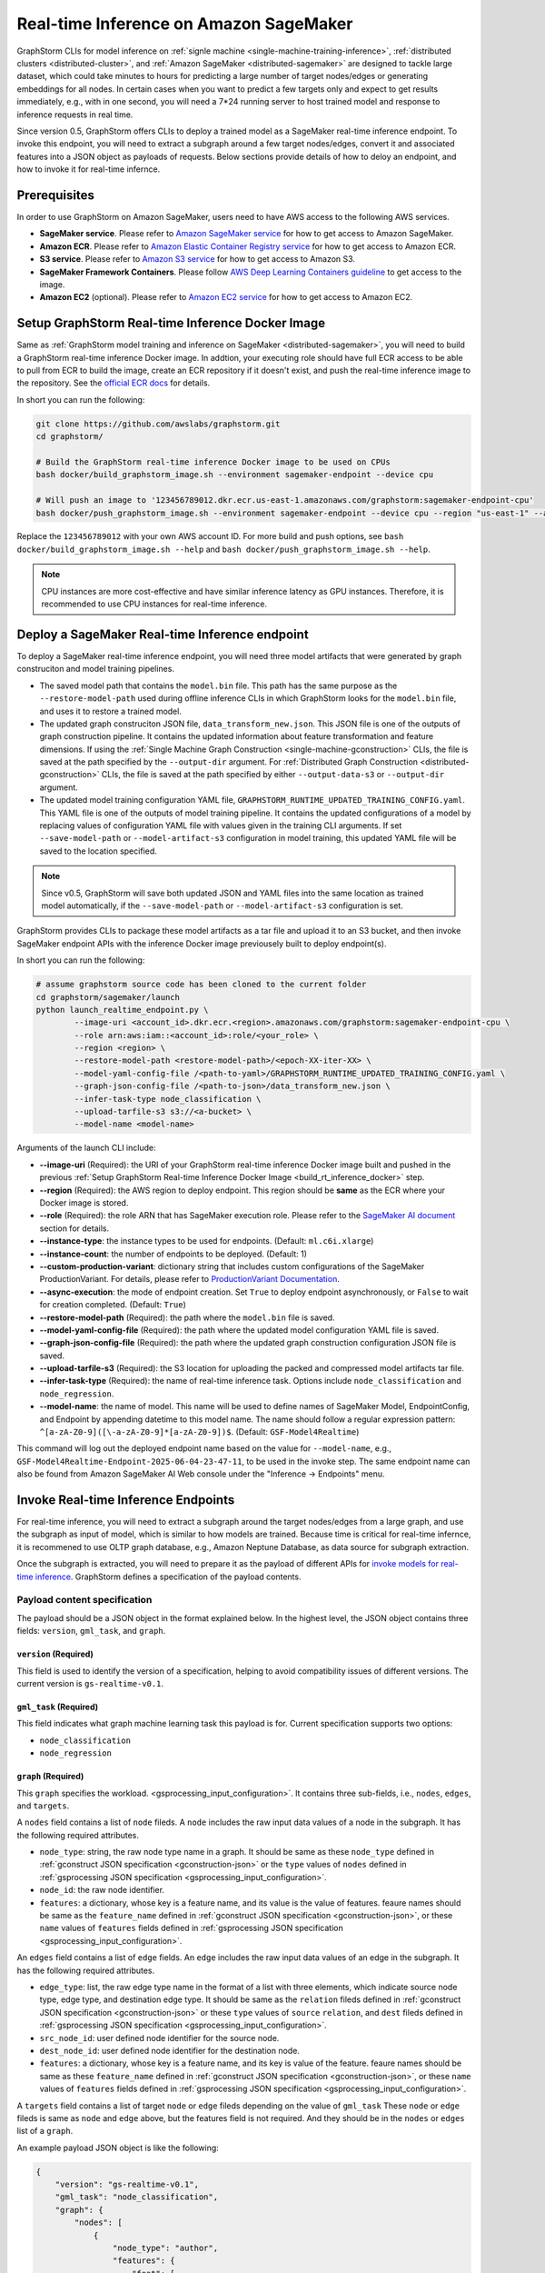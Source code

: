 .. _real-time-inference-on-sagemaker:

Real-time Inference on Amazon SageMaker
----------------------------------------
GraphStorm CLIs for model inference on :ref:`signle machine <single-machine-training-inference>`,
:ref:`distributed clusters <distributed-cluster>`, and :ref:`Amazon SageMaker <distributed-sagemaker>`
are designed to tackle large dataset, which could take minutes to hours for predicting a large
number of target nodes/edges or generating embeddings for all nodes. In certain cases when you want to
predict a few targets only and expect to get results immediately, e.g., with in one second, you will need
a 7*24 running server to host trained model and response to inference requests in real time.

Since version 0.5, GraphStorm offers CLIs to deploy a trained model as a SageMaker real-time inference
endpoint. To invoke this endpoint, you will need to extract a subgraph around a few target nodes/edges,
convert it and associated features into a JSON object as payloads of requests. Below sections provide details
of how to deloy an endpoint, and how to invoke it for real-time infernce.

Prerequisites
..............
In order to use GraphStorm on Amazon SageMaker, users need to have AWS access to the following AWS services.

- **SageMaker service**. Please refer to `Amazon SageMaker service <https://aws.amazon.com/pm/sagemaker/>`_
  for how to get access to Amazon SageMaker.
- **Amazon ECR**. Please refer to `Amazon Elastic Container Registry service <https://aws.amazon.com/ecr/>`_
  for how to get access to Amazon ECR.
- **S3 service**. Please refer to `Amazon S3 service <https://aws.amazon.com/s3/>`_
  for how to get access to Amazon S3.
- **SageMaker Framework Containers**. Please follow `AWS Deep Learning Containers guideline <https://github.com/aws/deep-learning-containers>`_
  to get access to the image.
- **Amazon EC2** (optional). Please refer to `Amazon EC2 service <https://aws.amazon.com/ec2/>`_
  for how to get access to Amazon EC2.

.. _build_rt_inference_docker:

Setup GraphStorm Real-time Inference Docker Image
..................................................
Same as :ref:`GraphStorm model training and inference on SageMaker <distributed-sagemaker>`, you will
need to build a GraphStorm real-time inference Docker image. In addtion, your executing role should
have full ECR access to be able to pull from ECR to build the image, create an ECR repository if it
doesn't exist, and push the real-time inference image to the repository. See the `official ECR docs
<https://docs.aws.amazon.com/AmazonECR/latest/userguide/image-push-iam.html>`_ for details.

In short you can run the following:

.. code-block:: bash

    git clone https://github.com/awslabs/graphstorm.git
    cd graphstorm/

    # Build the GraphStorm real-time inference Docker image to be used on CPUs
    bash docker/build_graphstorm_image.sh --environment sagemaker-endpoint --device cpu

    # Will push an image to '123456789012.dkr.ecr.us-east-1.amazonaws.com/graphstorm:sagemaker-endpoint-cpu'
    bash docker/push_graphstorm_image.sh --environment sagemaker-endpoint --device cpu --region "us-east-1" --account "123456789012"

Replace the ``123456789012`` with your own AWS account ID. For more build and push options, see 
``bash docker/build_graphstorm_image.sh --help`` and ``bash docker/push_graphstorm_image.sh --help``.

.. note::

    CPU instances are more cost-effective and have similar inference latency as GPU instances. Therefore, it is
    recommended to use CPU instances for real-time inference.

Deploy a SageMaker Real-time Inference endpoint
................................................
To deploy a SageMaker real-time inference endpoint, you will need three model artifacts that were generated
by graph construciton and model training pipelines.

- The saved model path that contains the ``model.bin`` file. This path has the same purpose as the
  ``--restore-model-path`` used during offline inference CLIs in which GraphStorm looks for the ``model.bin``
  file, and uses it to restore a trained model.
- The updated graph construciton JSON file, ``data_transform_new.json``. This JSON file is one of the outputs of
  graph construction pipeline. It contains the updated information about feature transformation and feature
  dimensions. If using the :ref:`Single Machine Graph Construction <single-machine-gconstruction>` CLIs, the
  file is saved at the path specified by the ``--output-dir`` argument. For :ref:`Distributed Graph Construction
  <distributed-gconstruction>` CLIs, the file is saved at the path specified by either ``--output-data-s3``
  or ``--output-dir`` argument.
- The updated model training configuration YAML file, ``GRAPHSTORM_RUNTIME_UPDATED_TRAINING_CONFIG.yaml``. This
  YAML file is one of the outputs of model training pipeline. It contains the updated configurations of a model by
  replacing values of configuration YAML file with values given in the training CLI arguments. If set
  ``--save-model-path`` or ``--model-artifact-s3`` configuration in model training, this updated YAML file will
  be saved to the location specified.

.. note:: 

    Since v0.5, GraphStorm will save both updated JSON and YAML files into the same location as trained model
    automatically, if the ``--save-model-path`` or ``--model-artifact-s3``  configuration is set.

GraphStorm provides CLIs to package these model artifacts as a tar file and upload it to an S3 bucket, and then
invoke SageMaker endpoint APIs with the inference Docker image previousely built to deploy endpoint(s).

In short you can run the following:

.. code-block:: bash

    # assume graphstorm source code has been cloned to the current folder
    cd graphstorm/sagemaker/launch
    python launch_realtime_endpoint.py \
            --image-uri <account_id>.dkr.ecr.<region>.amazonaws.com/graphstorm:sagemaker-endpoint-cpu \
            --role arn:aws:iam::<account_id>:role/<your_role> \
            --region <region> \
            --restore-model-path <restore-model-path>/<epoch-XX-iter-XX> \
            --model-yaml-config-file /<path-to-yaml>/GRAPHSTORM_RUNTIME_UPDATED_TRAINING_CONFIG.yaml \
            --graph-json-config-file /<path-to-json>/data_transform_new.json \
            --infer-task-type node_classification \
            --upload-tarfile-s3 s3://<a-bucket> \
            --model-name <model-name>

Arguments of the launch CLI include:

- **-\-image-uri** (Required): the URI of your GraphStorm real-time inference Docker image built and
  pushed in the previous :ref:`Setup  GraphStorm Real-time Inference Docker Image <build_rt_inference_docker>` step.
- **-\-region** (Required): the AWS region to deploy endpoint. This region should be **same** as the ECR
  where your Docker image is stored.
- **-\-role** (Required): the role ARN that has SageMaker execution role. Please refer to the
  `SageMaker AI document <https://docs.aws.amazon.com/sagemaker/latest/dg/realtime-endpoints-deploy-models.html#deploy-prereqs>`_
  section for details.
- **-\-instance-type**: the instance types to be used for endpoints. (Default: ``ml.c6i.xlarge``)
- **-\-instance-count**: the number of endpoints to be deployed. (Default: 1)
- **-\-custom-production-variant**: dictionary string that includes custom configurations of the SageMaker
  ProductionVariant. For details, please refer to `ProductionVariant Documentation
  <https://docs.aws.amazon.com/sagemaker/latest/APIReference/API_ProductionVariant.html>`_.
- **-\-async-execution**: the mode of endpoint creation. Set ``True`` to deploy endpoint asynchronously,
  or ``False`` to wait for creation completed. (Default: ``True``)
- **-\-restore-model-path** (Required): the path where the ``model.bin`` file is saved.
- **-\-model-yaml-config-file** (Required): the path where the updated model configuration YAML file is saved.
- **-\-graph-json-config-file** (Required): the path where the updated graph construction configuration JSON file
  is saved.
- **-\-upload-tarfile-s3** (Required): the S3 location for uploading the packed and compressed model artifacts
  tar file.
- **-\-infer-task-type** (Required): the name of real-time inference task. Options include ``node_classification``
  and ``node_regression``.
- **-\-model-name**: the name of model. This name will be used to define names of SageMaker Model,
  EndpointConfig, and Endpoint by appending datetime to this model name. The name should follow a regular
  expression pattern: ``^[a-zA-Z0-9]([\-a-zA-Z0-9]*[a-zA-Z0-9])$``. (Default: ``GSF-Model4Realtime``)

This command will log out the deployed endpoint name based on the value for ``--model-name``, e.g.,
``GSF-Model4Realtime-Endpoint-2025-06-04-23-47-11``, to be used in the invoke step. The same endpoint name
can also be found from Amazon SageMaker AI Web console under the "Inference -> Endpoints" menu.

Invoke Real-time Inference Endpoints
.....................................
For real-time inference, you will need to extract a subgraph around the target nodes/edges from a large
graph, and use the subgraph as input of model, which is similar to how models are trained. Because time is
critical for real-time infernce, it is recommened to use OLTP graph database, e.g., Amazon Neptune Database,
as data source for subgraph extraction. 

Once the subgraph is extracted, you will need to prepare it as the payload of different APIs for `invoke 
models for real-time inference
<https://docs.aws.amazon.com/sagemaker/latest/dg/realtime-endpoints-test-endpoints.html#realtime-endpoints-test-endpoints-api>`_.
GraphStorm defines a specification of the payload contents.

.. _reat-time-payload-spec:

Payload content specification
******************************
The payload should be a JSON object in the format explained below. In the highest level, the JSON object
contains three fields: ``version``, ``gml_task``, and ``graph``.

``version`` (**Required**)
>>>>>>>>>>>>>>>>>>>>>>>>>>>
This field is used to identify the version of a specification, helping to avoid compatibility issues of different
versions. The current version is ``gs-realtime-v0.1``.

``gml_task`` (**Required**)
>>>>>>>>>>>>>>>>>>>>>>>>>>>
This field indicates what graph machine learning task this payload is for. Current specification supports two
options: 

* ``node_classification``
* ``node_regression``

``graph`` (**Required**)
>>>>>>>>>>>>>>>>>>>>>>>>>

This ``graph`` specifies the workload.
<gsprocessing_input_configuration>`. It contains three sub-fields, i.e., ``nodes``, ``edges``, and ``targets``.

A ``nodes`` field contains a list of ``node`` fileds. A ``node`` includes the raw input data values
of a node in the subgraph. It has the following required attributes.

* ``node_type``: string, the raw node type name in a graph. It should be same as these ``node_type`` defined in
  :ref:`gconstruct JSON specification <gconstruction-json>` or the ``type`` values of ``nodes`` defined in 
  :ref:`gsprocessing JSON specification <gsprocessing_input_configuration>`.
* ``node_id``: the raw node identifier.
* ``features``: a dictionary, whose key is a feature name, and its value is the value of features.
  feaure names should be same as the ``feature_name`` defined in :ref:`gconstruct JSON specification
  <gconstruction-json>`, or these ``name`` values of ``features`` fields defined in
  :ref:`gsprocessing JSON specification <gsprocessing_input_configuration>`.

An ``edges`` field contains a list of ``edge`` fields. An ``edge`` includes the raw input data values of an
edge in the subgraph. It has the following required attributes.

* ``edge_type``: list, the raw edge type name in the format of a list with three elements, which indicate
  source node type, edge type, and destination edge type. It should be same as the ``relation`` fileds defined
  in :ref:`gconstruct JSON specification <gconstruction-json>` or these ``type`` values of ``source``
  ``relation``, and ``dest`` fileds defined in :ref:`gsprocessing JSON specification <gsprocessing_input_configuration>`.
* ``src_node_id``: user defined node identifier for the source node.
* ``dest_node_id``: user defined node identifier for the destination node.
* ``features``: a dictionary, whose key is a feature name, and its key is value of the feature. 
  feaure names should be same as these ``feature_name`` defined in :ref:`gconstruct JSON specification
  <gconstruction-json>`, or these ``name`` values of ``features`` fields defined in
  :ref:`gsprocessing JSON specification <gsprocessing_input_configuration>`.

A ``targets`` field contains a list of target ``node`` or ``edge`` fileds depending on the value of ``gml_task``
These ``node`` or ``edge`` fileds is same as ``node`` and ``edge`` above, but the features field is not
required. And they should be in the ``nodes`` or ``edges`` list of a ``graph``.

An example payload JSON object is like the following:

.. code:: yaml

    {
        "version": "gs-realtime-v0.1",
        "gml_task": "node_classification",
        "graph": {
            "nodes": [
                {
                    "node_type": "author",
                    "features": {
                        "feat": [
                            0.011269339360296726,
                            ......
                        ]
                    },
                    "node_id": "a4444"
                },
                {
                    "node_type": "author",
                    "features": {
                        "feat": [
                            -0.0032965524587780237,
                            .....
                        ]
                    },
                    "node_id": "s39"
                }
            ],
            "edges": [
                {
                    "edge_type": [
                        "author",
                        "writing",
                        "paper"
                    ],
                    "features": {},
                    "src_node_id": "p4463",
                    "dest_node_id": "p4463"
                },
                ......
            ]
        },
        "targets": [
            {
                "node_type": "paper",
                "node_id": "p4463"
            },
            or 
            {
                "edge_type": [
                        "paper",
                        "citing",
                        "paper"
                    ]
                "src_node_id": "p3551",
                "dest_node_id": "p3551"
            }
        ]
    }

Invoke endpoints
****************
There are multiple ways to invoke a Sagemaker real-time inference endpoint as documented in
`SageMaker Developer Guide <https://docs.aws.amazon.com/sagemaker/latest/dg/realtime-endpoints-test-endpoints.html#realtime-endpoints-test-endpoints-api>`_.

Here is an example of how you can read a payload from a JSON file and use the boto3 APIs to
invoke an endpoint.

.. code-block:: python

    import boto3
    import json

    # Create a SageMaker client object\n",
    sagemaker = boto3.client('sagemaker')
    # Create a SageMaker runtime client object using your IAM role ARN\n",
    runtime = boto3.client('sagemaker-runtime',
                           aws_access_key_id='your access key string',
                           aws_secret_access_key='your secret key string',
                           region_name='asw region' # e.g., us-east-1
    endpoint_name='your endpoint name'              # e.g., GraphStorm-Endpoint-2025-07-11-21-44-36
    # load payload from a JSON file
    with open('subg.json', 'r') as f:
         payload = json.load(f)
    content_type = 'application/json'

    # invoke endpoint
    response = runtime.invoke_endpoint(
        EndpointName=endpoint_name,
        Body=json.dumps(payload),
        ContentType=content_type,
        )
    # Decodes and prints the response body
    print(response['Body'].read().decode('utf-8'))

The response format
********************
As shown in the previous invoke example, the response from GraphStorm's real-time inference endpoint will include
a JSON object in the ``Body`` field of the SageMaker API response. This JSON object contains five fields:

``status_code``
>>>>>>>>>>>>>>>>

The JSON object always includes a ``status_code`` field, which indicates the outcome status with an integer value,
including:

- ``200``: request processed successfully.
- ``400``: the request payload has JSON format errors.
- ``401``: the request payload missed certain fileds, required by :ref:`Payload specification <reat-time-payload-spec>`.
- ``402``: the request payload missed values on certain fileds.
- ``403``: ``node_type`` of nodes in the ``target`` field does not exist in the ``graph`` field.
- ``404``: values of the ``node_id`` fileds of nodes in the ``target`` field do not exist in the ``graph`` field.
- ``411``: errors occurred when converting the request payload into DGL graph format for inference.
- ``421``: the task in ``gml_task`` does not match the task that the deployed model is for.
- ``500``: internal server errors.

``request_uid``
>>>>>>>>>>>>>>>>

The JSON object always includes a ``request_uid`` field, which serves as a unique identifier for the request payload.
This identifier is logged on the endpoint side and returned to invokers, facilitating error debugging.

``message``
>>>>>>>>>>>>

The JSON object always include a ``message`` field, which provide additional information when the ``status_code`` is 200.

``error``
>>>>>>>>>>>>
The JSON object always include an ``error`` field, which provide detailed explanations when the ```status_code`` is not 200.

``data``
>>>>>>>>>
When the ``status_code`` is 200, the JSON object includes a populated ``data`` field. Otherwise, the data field is empty.

A ``200`` status response includes a JSON object containing inference results, with a single field called ``results``.
The values of ``results`` is a list that includes the inference values for all nodes specified in the payload's
``target`` field.

In addtion to the ``node_type`` and ``node_id`` fields, which match those in the payload ``target`` field, each result
in the list include a ``prediction`` field. This field contains the inference results for each node or edge. For
classification tasks, the value of ``prediction`` is a list of logits that can be used with classification method such
as `argmax`. For regression tasks, the value of ``prediction`` is a list with a single element, which represents the
regression result.

An example of a successful inference response:

.. code:: yaml

    {
        "status_code": 200,
        "request_uid": "569d90892909c2f8",
        "message": "Request processed successfully.",
        "error": "",
        "data": {
            "results": [
                {
                    "node_type": "paper",
                    "node_id": "p9604",
                    "prediction": [
                        0.03836942836642265,
                        0.06707385182380676,
                        0.11153795570135117,
                        0.027591131627559662,
                        0.03496604412794113,
                        0.11081098765134811,
                        0.005487487651407719,
                        0.027667740359902382,
                        0.11663214862346649,
                        0.11842530965805054,
                        0.020509174093604088,
                        0.031869057565927505,
                        0.27694952487945557,
                        0.012110156007111073
                    ]
                },
                {
                    "node_type": "paper",
                    "node_id": "p8946",
                    "prediction": [
                        0.03848873823881149,
                        0.06991259753704071,
                        0.057228244841098785,
                        0.02898392826318741,
                        0.046037621796131134,
                        0.09567245841026306,
                        0.008081010542809963,
                        0.02855496294796467,
                        0.2774551510810852,
                        0.07382062822580338,
                        0.03699302300810814,
                        0.047642651945352554,
                        0.1794610172510147,
                        0.011668065562844276
                    ]
                }
            ]
        }
    }

An example of an error response:

.. code:: yaml

    {
        "status_code": 401,
        "request_uid": "d3f2eaea2c2c7c76",
        "message": "",
        "error": "Missing Required Field: The input payload missed the 'targets' field. Please refer to the GraphStorm realtime inference documentation for required fields.",
        "data": {}
    }
